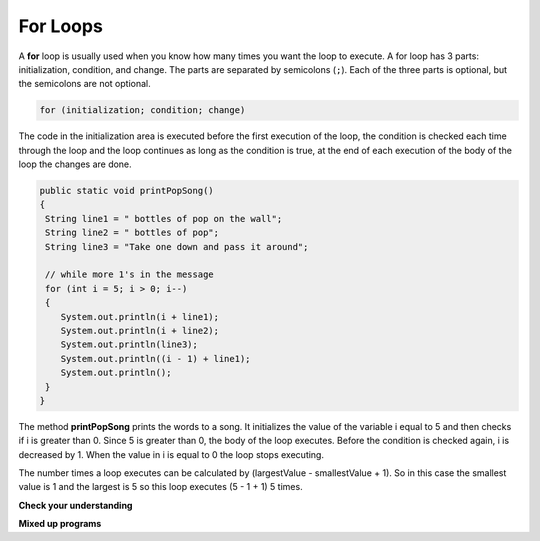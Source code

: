 .. qnum::
   :prefix: 6-2-
   :start: 1

For Loops
-----------

..	index::
	single: for loop
	pair: loop; for

A **for** loop is usually used when you know how many times you want the loop to execute. A for loop has 3 parts: initialization, condition, and change.  The parts are separated by semicolons (``;``).  Each of the three parts is optional, but the semicolons are not optional.  

.. code-block:: java

  for (initialization; condition; change)
  
The code in the initialization area is executed before the first execution of the loop, the condition is checked each time through the loop and the loop continues as long as the condition is true, at the end of each execution of the body of the loop the changes are done.   

.. code-block:: java

  public static void printPopSong()
  {
   String line1 = " bottles of pop on the wall";
   String line2 = " bottles of pop";  
   String line3 = "Take one down and pass it around";  
  
   // while more 1's in the message
   for (int i = 5; i > 0; i--)
   {
      System.out.println(i + line1);
      System.out.println(i + line2); 
      System.out.println(line3); 
      System.out.println((i - 1) + line1);
      System.out.println();
   }
  }
  
The method **printPopSong** prints the words to a song.  It initializes the value of the variable i equal to 5 and then checks if i is greater than 0.  Since 5 is greater than 0, the body of the loop executes.  Before the condition is checked again, i is decreased by 1.  When the value in i is equal to 0 the loop stops executing.  

The number times a loop executes can be calculated by (largestValue - smallestValue + 1).  So in this case the smallest value is 1 and the largest is 5 so this loop executes (5 - 1 + 1) 5 times.  


**Check your understanding**

.. mchoicemf:: qlb_5
   :answer_a: 3 4 5 6 7 8
   :answer_b: 0 1 2 3 4 5 6 7 8 
   :answer_c: 8 8 8 8 8 
   :answer_d: 3 4 5 6 7 
   :correct: d
   :feedback_a: This loop starts with i equal to 3 but ends when i is equal to 8.  
   :feedback_b: What is i set to in the initialization area?
   :feedback_c: This would be true if the for loop was missing the change part <code>(int i = 3; i < 8; )</code> but it does increment i in the change part <code>(int i = 3; i < 8; i++)</code>.
   :feedback_d: The value of i is set to 3 before the loop executes and the loop stops when i is equal to 8.  So the last time through the loop i is equal to 7.  

   What does the following code print?
   
   .. code-block:: java 

     for (int i = 3; i < 8; i++) 
     {  
        System.out.print(i + " ");
     }
     
.. mchoicemf:: qlb_6
   :answer_a: 3 4 5 6 7 8
   :answer_b: 0 1 2 3 4 5 6 7 8 9 
   :answer_c: 1 2 3 4 5 6 7 8 9 10
   :answer_d: 1 3 5 7 9
   :correct: c
   :feedback_a: What is i set to in the initialization area? 
   :feedback_b: What is i set to in the initialization area? 
   :feedback_c: The value of i starts at 1 and this loop will execute until i equals 11.  The last time through the loop the value of i is 10.  
   :feedback_d: This loop changes i by 1 each time in the change area.  

   What does the following code print?
   
   .. code-block:: java 

     for (int i = 1; i <= 10; i++) 
     {  
        System.out.print(i + " ");
     }
     
.. mchoicemf:: qlb_7
   :answer_a: 10
   :answer_b: 6
   :answer_c: 7
   :answer_d: 9
   :correct: c
   :feedback_a: This would be true if i started at 0 and ended at 9.  Does it?
   :feedback_b: Since i starts at 3 and the last time through the loop it is 9 the loop executes 7 times (9 - 3 + 1 = 7)
   :feedback_c: How many numbers are between 3 and 9 (including 3 and 9)?   
   :feedback_d: This would be true if i started at 0 and the value of i the last time through the loop it was 8.   

   How many times does the following method print a ``*``?  
   
   .. code-block:: java 

     for (int i = 3; i <= 9; i++) 
     {  
        System.out.print("*"); 
     }
     
**Mixed up programs**

.. parsonsprob:: plb_2

   The following method has the correct code to print out all the even values from 0 to the value of 10, but the code is mixed up.  Drag the blocks from the left into the correct order on the right. You will be told if any of the blocks are in the wrong order or not indented correctly.
   -----
   public static void printEvens()
   {
   =====
      for (int i = 0; 
           i <= 10; 
           i+=2) 
      {
   =====
         System.out.println(i);
   =====
      } // end for
   =====
   } // end method